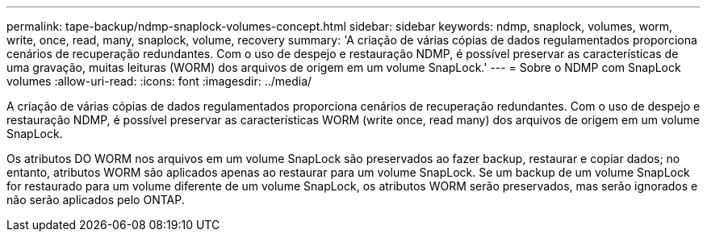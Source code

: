 ---
permalink: tape-backup/ndmp-snaplock-volumes-concept.html 
sidebar: sidebar 
keywords: ndmp, snaplock, volumes, worm, write, once, read, many, snaplock, volume, recovery 
summary: 'A criação de várias cópias de dados regulamentados proporciona cenários de recuperação redundantes. Com o uso de despejo e restauração NDMP, é possível preservar as características de uma gravação, muitas leituras (WORM) dos arquivos de origem em um volume SnapLock.' 
---
= Sobre o NDMP com SnapLock volumes
:allow-uri-read: 
:icons: font
:imagesdir: ../media/


[role="lead"]
A criação de várias cópias de dados regulamentados proporciona cenários de recuperação redundantes. Com o uso de despejo e restauração NDMP, é possível preservar as características WORM (write once, read many) dos arquivos de origem em um volume SnapLock.

Os atributos DO WORM nos arquivos em um volume SnapLock são preservados ao fazer backup, restaurar e copiar dados; no entanto, atributos WORM são aplicados apenas ao restaurar para um volume SnapLock. Se um backup de um volume SnapLock for restaurado para um volume diferente de um volume SnapLock, os atributos WORM serão preservados, mas serão ignorados e não serão aplicados pelo ONTAP.
